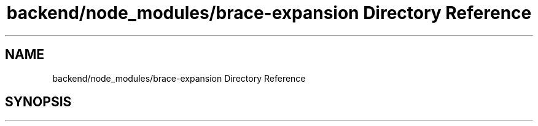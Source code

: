 .TH "backend/node_modules/brace-expansion Directory Reference" 3 "My Project" \" -*- nroff -*-
.ad l
.nh
.SH NAME
backend/node_modules/brace-expansion Directory Reference
.SH SYNOPSIS
.br
.PP

